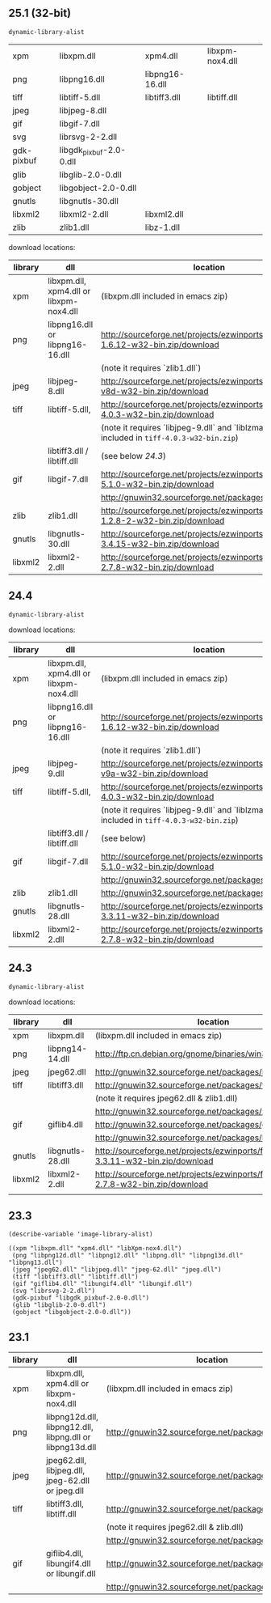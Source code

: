 ** 25.1 (32-bit)

#+BEGIN_SRC emacs-lisp
  dynamic-library-alist
#+END_SRC

#+RESULTS:

| xpm        | libxpm.dll              | xpm4.dll        | libxpm-nox4.dll |
| png        | libpng16.dll            | libpng16-16.dll |                 |
| tiff       | libtiff-5.dll           | libtiff3.dll    | libtiff.dll     |
| jpeg       | libjpeg-8.dll           |                 |                 |
| gif        | libgif-7.dll            |                 |                 |
| svg        | librsvg-2-2.dll         |                 |                 |
| gdk-pixbuf | libgdk_pixbuf-2.0-0.dll |                 |                 |
| glib       | libglib-2.0-0.dll       |                 |                 |
| gobject    | libgobject-2.0-0.dll    |                 |                 |
| gnutls     | libgnutls-30.dll        |                 |                 |
| libxml2    | libxml2-2.dll           | libxml2.dll     |                 |
| zlib       | zlib1.dll               | libz-1.dll      |                 |


download locations:

| library | dll                                     | location                                                                                     |
|---------+-----------------------------------------+----------------------------------------------------------------------------------------------|
| xpm     | libxpm.dll, xpm4.dll or libxpm-nox4.dll | (libxpm.dll included in emacs zip)                                                           |
| png     | libpng16.dll or libpng16-16.dll         | http://sourceforge.net/projects/ezwinports/files/libpng-1.6.12-w32-bin.zip/download          |
|         |                                         | (note it requires `zlib1.dll`)                                                               |
| jpeg    | libjpeg-8.dll                           | http://sourceforge.net/projects/ezwinports/files/jpeg-v8d-w32-bin.zip/download               |
| tiff    | libtiff-5.dll,                          | http://sourceforge.net/projects/ezwinports/files/tiff-4.0.3-w32-bin.zip/download             |
|         |                                         | (note it requires `libjpeg-9.dll` and `liblzma-5.dll`, included in =tiff-4.0.3-w32-bin.zip=) |
|         | libtiff3.dll / libtiff.dll              | (see below  [[24.3]])                                                                            |
| gif     | libgif-7.dll                            | http://sourceforge.net/projects/ezwinports/files/giflib-5.1.0-w32-bin.zip/download           |
|         |                                         | http://gnuwin32.sourceforge.net/packages/libungif.htm                                        |
| zlib    | zlib1.dll                               | http://sourceforge.net/projects/ezwinports/files/zlib-1.2.8-2-w32-bin.zip/download           |
| gnutls  | libgnutls-30.dll                        | http://sourceforge.net/projects/ezwinports/files/gnutls-3.4.15-w32-bin.zip/download          |
| libxml2 | libxml2-2.dll                           | http://sourceforge.net/projects/ezwinports/files/libxml2-2.7.8-w32-bin.zip/download          |


** 24.4

#+BEGIN_SRC elisp
  dynamic-library-alist
#+END_SRC

#+RESULTS:
| xpm        | libxpm.dll              | xpm4.dll         | libXpm-nox4.dll |
| png        | libpng16.dll            | libpng16-16.dll  |                 |
| tiff       | libtiff-5.dll           | libtiff3.dll     | libtiff.dll     |
| jpeg       | libjpeg-9.dll           |                  |                 |
| gif        | libgif-7.dll            |                  |                 |
| svg        | librsvg-2-2.dll         |                  |                 |
| gdk-pixbuf | libgdk_pixbuf-2.0-0.dll |                  |                 |
| glib       | libglib-2.0-0.dll       |                  |                 |
| gobject    | libgobject-2.0-0.dll    |                  |                 |
| gnutls     | libgnutls-28.dll        | libgnutls-26.dll |                 |
| libxml2    | libxml2-2.dll           | libxml2.dll      |                 |
| zlib       | zlib1.dll               | libz-1.dll       |                 |


download locations:

| library | dll                                     | location                                                                                     |
|---------+-----------------------------------------+----------------------------------------------------------------------------------------------|
| xpm     | libxpm.dll, xpm4.dll or libxpm-nox4.dll | (libxpm.dll included in emacs zip)                                                           |
| png     | libpng16.dll or libpng16-16.dll         | http://sourceforge.net/projects/ezwinports/files/libpng-1.6.12-w32-bin.zip/download          |
|         |                                         | (note it requires `zlib1.dll`)                                                               |
| jpeg    | libjpeg-9.dll                           | http://sourceforge.net/projects/ezwinports/files/jpeg-v9a-w32-bin.zip/download               |
| tiff    | libtiff-5.dll,                          | http://sourceforge.net/projects/ezwinports/files/tiff-4.0.3-w32-bin.zip/download             |
|         |                                         | (note it requires `libjpeg-9.dll` and `liblzma-5.dll`. included in =tiff-4.0.3-w32-bin.zip=) |
|         | libtiff3.dll / libtiff.dll              | (see below)                                                                                  |
| gif     | libgif-7.dll                            | http://sourceforge.net/projects/ezwinports/files/giflib-5.1.0-w32-bin.zip/download           |
|         |                                         | http://gnuwin32.sourceforge.net/packages/libungif.htm                                        |
| zlib    | zlib1.dll                               | http://gnuwin32.sourceforge.net/packages/zlib.htm                                            |
| gnutls  | libgnutls-28.dll                        | http://sourceforge.net/projects/ezwinports/files/gnutls-3.3.11-w32-bin.zip/download          |
| libxml2 | libxml2-2.dll                           | http://sourceforge.net/projects/ezwinports/files/libxml2-2.7.8-w32-bin.zip/download          |


** 24.3

#+BEGIN_SRC elisp
  dynamic-library-alist
#+END_SRC

#+RESULTS:
| xpm        | libxpm.dll              | xpm4.dll         | libXpm-nox4.dll |          |
| png        | libpng14-14.dll         | libpng14.dll     |                 |          |
| jpeg       | jpeg62.dll              | libjpeg.dll      | jpeg-62.dll     | jpeg.dll |
| tiff       | libtiff3.dll            | libtiff.dll      |                 |          |
| gif        | giflib4.dll             | libungif4.dll    | libungif.dll    |          |
| svg        | librsvg-2-2.dll         |                  |                 |          |
| gdk-pixbuf | libgdk_pixbuf-2.0-0.dll |                  |                 |          |
| glib       | libglib-2.0-0.dll       |                  |                 |          |
| gobject    | libgobject-2.0-0.dll    |                  |                 |          |
| gnutls     | libgnutls-28.dll        | libgnutls-26.dll |                 |          |
| libxml2    | libxml2-2.dll           | libxml2.dll      |                 |          |

download locations:

| library | dll              | location                                                                            |
|---------+------------------+-------------------------------------------------------------------------------------|
| xpm     | libxpm.dll       | (libxpm.dll included in emacs zip)                                                  |
| png     | libpng14-14.dll  | http://ftp.cn.debian.org/gnome/binaries/win32/dependencies/                         |
| jpeg    | jpeg62.dll       | http://gnuwin32.sourceforge.net/packages/jpeg.htm                                   |
| tiff    | libtiff3.dll     | http://gnuwin32.sourceforge.net/packages/tiff.htm                                   |
|         |                  | (note it requires jpeg62.dll & zlib1.dll)                                           |
|         |                  | http://gnuwin32.sourceforge.net/packages/zlib.htm                                   |
| gif     | giflib4.dll      | http://gnuwin32.sourceforge.net/packages/giflib.htm                                 |
|         |                  | http://gnuwin32.sourceforge.net/packages/libungif.htm                               |
| gnutls  | libgnutls-28.dll | http://sourceforge.net/projects/ezwinports/files/gnutls-3.3.11-w32-bin.zip/download |
| libxml2 | libxml2-2.dll    | http://sourceforge.net/projects/ezwinports/files/libxml2-2.7.8-w32-bin.zip/download |
|         |                  |                                                                                     |


** 23.3

#+BEGIN_SRC elisp
  (describe-variable 'image-library-alist)

  ((xpm "libxpm.dll" "xpm4.dll" "libXpm-nox4.dll")
   (png "libpng12d.dll" "libpng12.dll" "libpng.dll" "libpng13d.dll" "libpng13.dll")
   (jpeg "jpeg62.dll" "libjpeg.dll" "jpeg-62.dll" "jpeg.dll")
   (tiff "libtiff3.dll" "libtiff.dll")
   (gif "giflib4.dll" "libungif4.dll" "libungif.dll")
   (svg "librsvg-2-2.dll")
   (gdk-pixbuf "libgdk_pixbuf-2.0-0.dll")
   (glib "libglib-2.0-0.dll")
   (gobject "libgobject-2.0-0.dll"))
#+END_SRC


** 23.1

| library | dll                                                      | location                                              |
|---------+----------------------------------------------------------+-------------------------------------------------------|
| xpm     | libxpm.dll, xpm4.dll or libxpm-nox4.dll                  | (libxpm.dll included in emacs zip)                    |
| png     | libpng12d.dll, libpng12.dll, libpng.dll or libpng13d.dll | http://gnuwin32.sourceforge.net/packages/libpng.htm   |
| jpeg    | jpeg62.dll, libjpeg.dll, jpeg-62.dll or jpeg.dll         | http://gnuwin32.sourceforge.net/packages/jpeg.htm     |
| tiff    | libtiff3.dll, libtiff.dll                                | http://gnuwin32.sourceforge.net/packages/tiff.htm     |
|         |                                                          | (note it requires jpeg62.dll & zlib.dll)              |
|         |                                                          | http://gnuwin32.sourceforge.net/packages/zlib.htm     |
| gif     | giflib4.dll, libungif4.dll or libungif.dll               | http://gnuwin32.sourceforge.net/packages/giflib.htm   |
|         |                                                          | http://gnuwin32.sourceforge.net/packages/libungif.htm |
